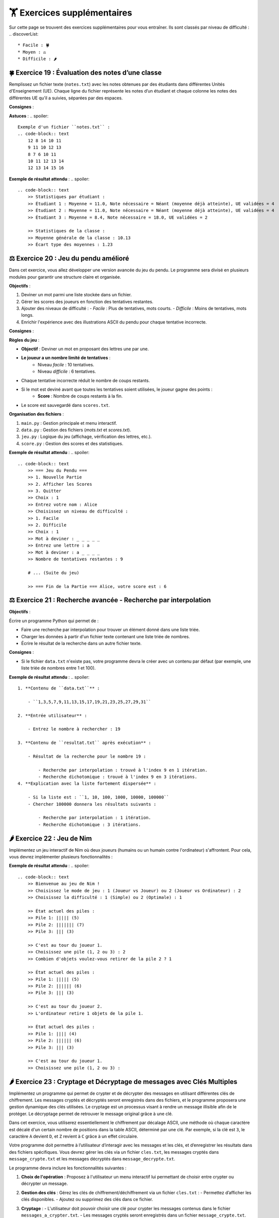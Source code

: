 🏋️ Exercices supplémentaires
=========================
.. slide::
Sur cette page se trouvent des exercices supplémentaires pour vous entraîner. Ils sont classés par niveau de difficulté :
.. discoverList::
    * Facile : 🍀
    * Moyen : ⚖️
    * Difficile : 🌶️

🍀 Exercice 19 : Évaluation des notes d’une classe
--------------------------------------------------

Remplissez un fichier texte (``notes.txt``) avec les notes obtenues par des étudiants dans différentes Unités d'Enseignement (UE). Chaque ligne du fichier représente les notes d’un étudiant et chaque colonne les notes des différentes UE qu’il a suivies, séparées par des espaces.

**Consignes** :

.. step:: reset
    **Calculer les statistiques individuelles pour chaque étudiant :**

    - La moyenne générale des notes.
    - La note minimale nécessaire au prochain examen pour que l'étudiant atteigne une moyenne de 10/20.
    - Le nombre d'UE validées (une UE est validée si la note obtenue est supérieure ou égale à 10/20).

.. step::
    **Calculer les statistiques globales de la classe :**

    - La moyenne générale de la classe.
    - L'écart type des moyennes des étudiants.

.. step::
    **Afficher les résultats de manière structurée, en précisant :**

    - Les statistiques pour chaque étudiant :
        - Moyenne générale.
        - Note nécessaire au prochain examen.
        - Nombre d'UE validées.
    - Les statistiques globales de la classe :
        - Moyenne générale.
        - Écart type des moyennes.

**Astuces** :
.. spoiler::
    Exemple d'un fichier ``notes.txt`` :
    .. code-block:: text
        12 8 14 10 11
        9 11 10 12 13
        8 7 6 10 11
        10 11 12 13 14
        12 13 14 15 16

**Exemple de résultat attendu** :
.. spoiler::
    
    .. code-block:: text
        >> Statistiques par étudiant :
        >> Étudiant 1 : Moyenne = 11.0, Note nécessaire = Néant (moyenne déjà atteinte), UE validées = 4
        >> Étudiant 2 : Moyenne = 11.0, Note nécessaire = Néant (moyenne déjà atteinte), UE validées = 4
        >> Étudiant 3 : Moyenne = 8.4, Note nécessaire = 18.0, UE validées = 2

        >> Statistiques de la classe :
        >> Moyenne générale de la classe : 10.13
        >> Écart type des moyennes : 1.23

⚖️ Exercice 20 : Jeu du pendu amélioré
-------------------------------------

Dans cet exercice, vous allez développer une version avancée du jeu du pendu. Le programme sera divisé en plusieurs modules pour garantir une structure claire et organisée.

**Objectifs** :

1. Deviner un mot parmi une liste stockée dans un fichier.
2. Gérer les scores des joueurs en fonction des tentatives restantes.
3. Ajouter des niveaux de difficulté :
   - *Facile* : Plus de tentatives, mots courts.
   - *Difficile* : Moins de tentatives, mots longs.
4. Enrichir l'expérience avec des illustrations ASCII du pendu pour chaque tentative incorrecte.

**Consignes** :

.. step:: reset
    **Fichier principal (``main.py``)** :

    - Coordonne les différents modules du programme.
    - Affiche un menu principal permettant :
        - De choisir un niveau de difficulté.
        - De lancer une nouvelle partie.
        - D'afficher les scores des joueurs.
    - Demande le nom du joueur au début.
    - Affiche le score final une fois la partie terminée.

.. step::
    **Fichier de gestion des données (``data.py``)** :

    Ce fichier contient les fonctions pour :

    - **Charger les mots** : Lire une liste de mots depuis un fichier texte (``mots.txt``).
        - Mots courts (3 à 5 lettres) pour le niveau facile.
        - Mots longs (6 lettres ou plus) pour le niveau difficile.
    - **Sauvegarder les scores** : Enregistrer les scores dans un fichier texte (``scores.txt``).

.. step::
    **Fichier des fonctions du jeu (``jeu.py``)** :

    Ce fichier contient les fonctions principales du jeu du pendu :

    1. Sélectionner un mot : En fonction du niveau de difficulté.
    2. Affichage progressif : Montrer les lettres découvertes et masquer les autres par `_`.
    3. Gestion des entrées : Valider les lettres proposées par le joueur.
    4. Gestion des erreurs : Diminuer les tentatives restantes pour chaque erreur.
    5. Illustrations ASCII : Afficher une représentation graphique du pendu à chaque étape.

.. step::
    **Fichier de gestion des scores (``score.py``)** :

    Ce fichier contient les fonctions pour :

    1. Ajouter un score pour un joueur après une partie.
    2. Afficher les scores classés par ordre décroissant.
    3. Gérer les statistiques globales de la classe, par exemple :
        - Score moyen.
        - Joueur avec le meilleur score.

**Règles du jeu** :


- **Objectif** : Deviner un mot en proposant des lettres une par une.
- **Le joueur a un nombre limité de tentatives** :
    - Niveau *facile* : 10 tentatives.
    - Niveau *difficile* : 6 tentatives.
- Chaque tentative incorrecte réduit le nombre de coups restants.
- Si le mot est deviné avant que toutes les tentatives soient utilisées, le joueur gagne des points :
    - **Score** : Nombre de coups restants à la fin.
- Le score est sauvegardé dans ``scores.txt``.

**Organisation des fichiers** :


1. ``main.py`` : Gestion principale et menu interactif.
2. ``data.py`` : Gestion des fichiers (*mots.txt* et *scores.txt*).
3. ``jeu.py`` : Logique du jeu (affichage, vérification des lettres, etc.).
4. ``score.py`` : Gestion des scores et des statistiques.

**Exemple de résultat attendu** :
.. spoiler::
    .. code-block:: text
        >> === Jeu du Pendu === 
        >> 1. Nouvelle Partie
        >> 2. Afficher les Scores
        >> 3. Quitter
        >> Choix : 1 
        >> Entrez votre nom : Alice 
        >> Choisissez un niveau de difficulté : 
        >> 1. Facile 
        >> 2. Difficile
        >> Choix : 1 
        >> Mot à deviner : _ _ _ _ _ 
        >> Entrez une lettre : a 
        >> Mot à deviner : a _ _ _ _ 
        >> Nombre de tentatives restantes : 9 

        # ... (Suite du jeu) 

        >> === Fin de la Partie === Alice, votre score est : 6

⚖️ Exercice 21 : Recherche avancée - Recherche par interpolation
---------------------------------------------------------------

**Objectifs** : 

Écrire un programme Python qui permet de :

- Faire une recherche par interpolation pour trouver un élément donné dans une liste triée.
- Charger les données à partir d'un fichier texte contenant une liste triée de nombres.
- Écrire le résultat de la recherche dans un autre fichier texte.

**Consignes** :

.. step:: reset
    **Création des fichiers**

    - Créez un fichier texte nommé ``data.txt`` contenant une liste triée de nombres séparés par des virgules. Par exemple : ``1,3,5,7,9,11,13,15,17,19,21,23,25,27,29,31``

- Si le fichier ``data.txt`` n'existe pas, votre programme devra le créer avec un contenu par défaut (par exemple, une liste triée de nombres entre 1 et 100).

.. step::
    **Lecture des données**

    - Écrivez une fonction ``charger_liste()`` qui lit les nombres depuis le fichier ``data.txt``, les convertit en une liste d'entiers et les retourne.

.. step::
    **Recherche par interpolation**

    - Implémentez deux fonctions :

        - ``recherche_interpolation(liste, valeur)`` : Réalise une recherche par interpolation.
        - ``recherche_dichotomique(liste, valeur)`` : Réalise une recherche dichotomique.

    - Chaque fonction devra retourner :

        - L'index de l'élément cherché (ou ``-1`` s'il n'existe pas).
        - Le nombre d'itérations nécessaires.

.. step::
    **Saisie utilisateur**

    - Demandez à l'utilisateur de saisir le nombre à rechercher.

.. step::
    **Comparaison des algorithmes**

    - Enregistrez dans un fichier ``resultat.txt`` :

        - La position du nombre trouvé ou un message indiquant qu'il n'existe pas.
        - Le nombre d'itérations utilisées par chaque méthode.

.. step::
    **Exemple de cas démonstratif**

    - Fournissez un exemple de liste triée où la recherche par interpolation est plus efficace que la recherche dichotomique.  
    Par exemple, une liste avec des valeurs fortement dispersées :  
    ``1, 10, 100, 1000, 10000, 100000``

    - Expliquez pourquoi, pour chercher un nombre proche de la fin de la liste, la recherche par interpolation est plus rapide.  
    Expliquer aussi dans quel cas la recherche par dichotomie est plus efficace.

**Exemple de résultat attendu** :
.. spoiler::
    1. **Contenu de ``data.txt``** :  

        - ``1,3,5,7,9,11,13,15,17,19,21,23,25,27,29,31``

    2. **Entrée utilisateur** :  

        - Entrez le nombre à rechercher : 19

    3. **Contenu de ``resultat.txt`` après exécution** :  
        
        - Résultat de la recherche pour le nombre 19 :

            - Recherche par interpolation : trouvé à l'index 9 en 1 itération.
            - Recherche dichotomique : trouvé à l'index 9 en 3 itérations.
    4. **Explication avec la liste fortement dispersée** :  

        - Si la liste est : ``1, 10, 100, 1000, 10000, 100000``
        - Chercher 100000 donnera les résultats suivants :

            - Recherche par interpolation : 1 itération.
            - Recherche dichotomique : 3 itérations.

🌶️ Exercice 22 : Jeu de Nim
---------------------------

Implémentez un jeu interactif de Nim où deux joueurs (humains ou un humain contre l'ordinateur) s'affrontent. Pour cela, vous devrez implémenter plusieurs fonctionnalités :

.. step:: reset
    - **Affichage du plateau** : Le programme doit afficher l’état des piles à chaque tour.
.. step::
    - **Entrée utilisateur** : Chaque joueur doit pouvoir choisir une pile et le nombre d’objets à retirer.
.. step::
    - **Tour de l'ordinateur** : Implémentez une stratégie pour l’ordinateur :
        - Une stratégie simple (ex : retirer un objet).
        - Une stratégie optimale (ex : parité binaire XOR).
.. step::
    - **Gestion des erreurs** : Vérifiez la validité des choix des joueurs (pile existante, non vide, etc.).
.. step::    
    - **Fin du jeu** : Le jeu se termine lorsqu’il n’y a plus d’objets. Le joueur qui devait jouer perd la partie.
.. step::    
    - **Enregistrement des scores** : À la fin de chaque partie, enregistrez les résultats (gagnant, perdant, et nombre de tours) dans un fichier ``scores.txt``. Ce fichier doit être mis à jour à chaque nouvelle partie.
.. step::      
    - **Mode multijoueur** : Permettez à deux joueurs humains de jouer.
.. step::      
    - **Rejouer ou changer de mode** : Après chaque partie, offrez la possibilité de rejouer ou de choisir un mode différent.
.. step::      
    - **Statistiques des parties** : Affichez à la fin de chaque partie les statistiques cumulées (nombre de victoires, défaites pour chaque joueur).
.. step::      
    - **Affichage de l’historique** : Ajoutez une option pour afficher l’historique complet des parties enregistrées dans ``scores.txt``.

**Exemple de résultat attendu** :
.. spoiler::
    .. code-block:: text
        >> Bienvenue au jeu de Nim !
        >> Choisissez le mode de jeu : 1 (Joueur vs Joueur) ou 2 (Joueur vs Ordinateur) : 2
        >> Choisissez la difficulté : 1 (Simple) ou 2 (Optimale) : 1

        >> État actuel des piles :
        >> Pile 1: ||||| (5)
        >> Pile 2: ||||||| (7)
        >> Pile 3: ||| (3)

        >> C'est au tour du joueur 1.
        >> Choisissez une pile (1, 2 ou 3) : 2
        >> Combien d'objets voulez-vous retirer de la pile 2 ? 1

        >> État actuel des piles :
        >> Pile 1: ||||| (5)
        >> Pile 2: |||||| (6)
        >> Pile 3: ||| (3)

        >> C'est au tour du joueur 2.
        >> L'ordinateur retire 1 objets de la pile 1.

        >> État actuel des piles :
        >> Pile 1: |||| (4)
        >> Pile 2: |||||| (6)
        >> Pile 3: ||| (3)

        >> C'est au tour du joueur 1.
        >> Choisissez une pile (1, 2 ou 3) : 


🌶️ Exercice 23 : Cryptage et Décryptage de messages avec Clés Multiples
------------------------------------------------------

Implémentez un programme qui permet de crypter et de décrypter des messages en utilisant différentes clés de chiffrement. Les messages cryptés et décryptés seront enregistrés dans des fichiers, et le programme proposera une gestion dynamique des clés utilisées. Le cryptage est un processus visant à rendre un message illisible afin de le protéger. Le décryptage permet de retrouver le message original grâce à une clé.

Dans cet exercice, vous utiliserez essentiellement le chiffrement par décalage ASCII, une méthode où chaque caractère est décalé d'un certain nombre de positions dans la table ASCII, déterminé par une clé. Par exemple, si la clé est ``3``, le caractère ``A`` devient ``D``, et ``Z`` revient à ``C`` grâce à un effet circulaire.

Votre programme doit permettre à l’utilisateur d’interagir avec les messages et les clés, et d’enregistrer les résultats dans des fichiers spécifiques. Vous devrez gérer les clés via un fichier ``cles.txt``, les messages cryptés dans ``message_crypte.txt`` et les messages décryptés dans ``message_decrypte.txt``.

Le programme devra inclure les fonctionnalités suivantes :

1. **Choix de l'opération** : Proposez à l'utilisateur un menu interactif lui permettant de choisir entre crypter ou décrypter un message.
2. **Gestion des clés** : Gérez les clés de chiffrement/déchiffrement via un fichier ``cles.txt`` :
   - Permettez d’afficher les clés disponibles.
   - Ajoutez ou supprimez des clés dans ce fichier.
3. **Cryptage** :
   - L'utilisateur doit pouvoir choisir une clé pour crypter les messages contenus dans le fichier ``messages_a_crypter.txt``.
   - Les messages cryptés seront enregistrés dans un fichier ``message_crypte.txt``.
4. **Décryptage** :
   - L'utilisateur doit pouvoir choisir une clé pour décrypter un fichier ``message_crypte.txt``.
   - Si la clé utilisée est correcte, les messages originaux seront affichés et enregistrés dans ``message_decrypte.txt``.
5. **Validation et gestion des erreurs** :
   - Vérifiez que les clés saisies existent et que les fichiers nécessaires sont disponibles.
6. **Fonctionnalités supplémentaires** :
   - Proposez différents algorithmes de cryptage comme :
     - **Chiffrement par substitution** : chaque caractère est remplacé par un autre selon une correspondance définie.
     - **Chiffrement par transposition** : l'ordre des caractères dans le message est réorganisé selon une règle spécifique.
     - **Chiffrement XOR** : chaque caractère est transformé en appliquant une opération logique XOR avec une clé binaire.
     - **Chiffrement asymétrique** : utilisez une paire de clés (publique et privée) pour sécuriser les communications.
   - Ajoutez une option pour afficher l’historique des messages cryptés et décryptés.
